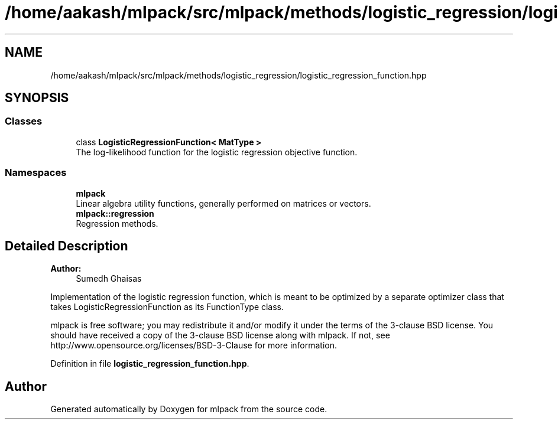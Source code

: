 .TH "/home/aakash/mlpack/src/mlpack/methods/logistic_regression/logistic_regression_function.hpp" 3 "Sun Aug 22 2021" "Version 3.4.2" "mlpack" \" -*- nroff -*-
.ad l
.nh
.SH NAME
/home/aakash/mlpack/src/mlpack/methods/logistic_regression/logistic_regression_function.hpp
.SH SYNOPSIS
.br
.PP
.SS "Classes"

.in +1c
.ti -1c
.RI "class \fBLogisticRegressionFunction< MatType >\fP"
.br
.RI "The log-likelihood function for the logistic regression objective function\&. "
.in -1c
.SS "Namespaces"

.in +1c
.ti -1c
.RI " \fBmlpack\fP"
.br
.RI "Linear algebra utility functions, generally performed on matrices or vectors\&. "
.ti -1c
.RI " \fBmlpack::regression\fP"
.br
.RI "Regression methods\&. "
.in -1c
.SH "Detailed Description"
.PP 

.PP
\fBAuthor:\fP
.RS 4
Sumedh Ghaisas
.RE
.PP
Implementation of the logistic regression function, which is meant to be optimized by a separate optimizer class that takes LogisticRegressionFunction as its FunctionType class\&.
.PP
mlpack is free software; you may redistribute it and/or modify it under the terms of the 3-clause BSD license\&. You should have received a copy of the 3-clause BSD license along with mlpack\&. If not, see http://www.opensource.org/licenses/BSD-3-Clause for more information\&. 
.PP
Definition in file \fBlogistic_regression_function\&.hpp\fP\&.
.SH "Author"
.PP 
Generated automatically by Doxygen for mlpack from the source code\&.
